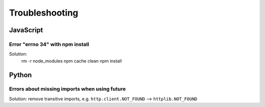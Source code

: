 Troubleshooting
===============

JavaScript
----------

Error "errno 34" with npm install
.................................

Solution: 
 rm -r node_modules
 npm cache clean
 npm install


Python
------

Errors about missing imports when using future
..............................................

Solution: remove transitive imports, e.g. ``http.client.NOT_FOUND`` --> ``httplib.NOT_FOUND``